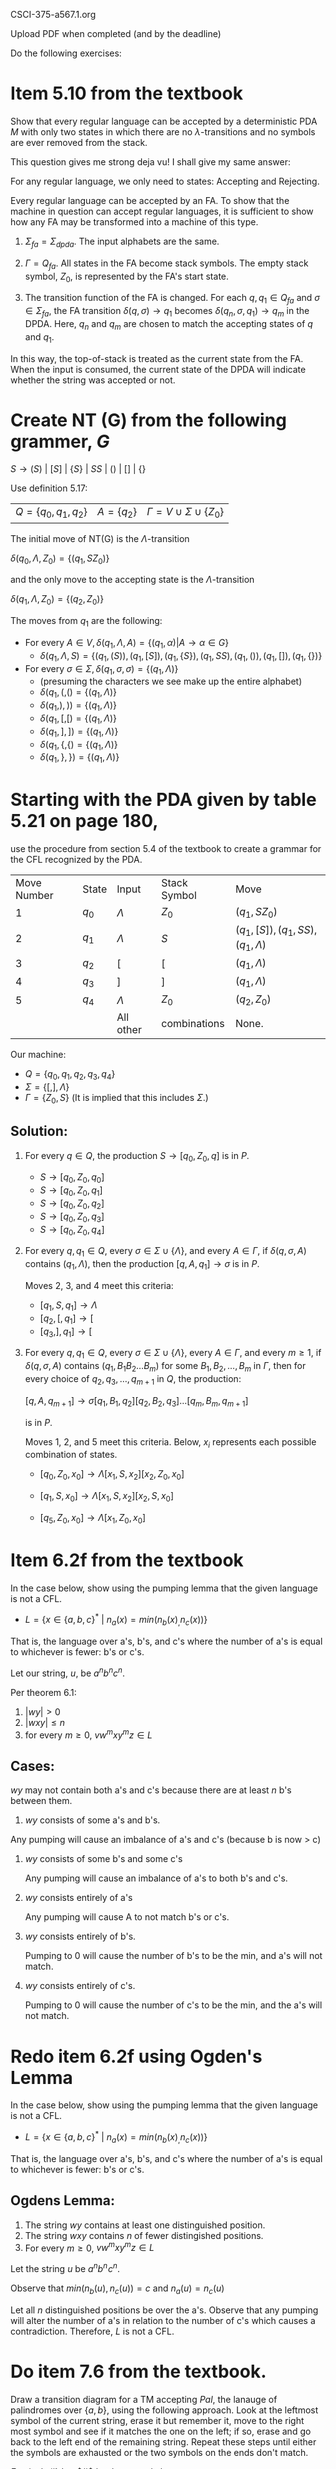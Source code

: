 #+OPTIONS: num:nil toc:1 tasks:t todo:nil
#+STARTUP: nologdone
#+LaTeX_HEADER: \usepackage{tikz}
#+LaTeX_HEADER: \usetikzlibrary{arrows,automata}

CSCI-375-a567.1.org

Upload PDF when completed (and by the deadline)

Do the following exercises:

* Item 5.10 from the textbook
Show that every regular language can be accepted by a deterministic
PDA $M$ with only two states in which there are no
$\lambda$-transitions and no symbols are ever removed from the stack.

This question gives me strong deja vu! I shall give my same answer:

For any regular language, we only need to states: Accepting and Rejecting.

Every regular language can be accepted by an FA. To show that the
machine in question can accept regular languages, it is sufficient to
show how any FA may be transformed into a machine of this type.

1) $\Sigma_{fa} = \Sigma_{dpda}$. The input alphabets are the same. 

2) $\Gamma = Q_{fa}$. All states in the FA become stack symbols. The
   empty stack symbol, $Z_0$, is represented by the FA's start state.

3) The transition function of the FA is changed. For each $q, q_1 \in
   Q_{fa}$ and $\sigma \in \Sigma_{fa}$, the FA transition $\delta(q, \sigma) \rightarrow q_1$
   becomes $\delta(q_n, \sigma, q_1) \rightarrow q_m$ in the
   DPDA. Here, $q_n$ and $q_m$ are chosen to match the accepting states of $q$ and $q_1$.

In this way, the top-of-stack is treated as the current state from the
FA. When the input is consumed, the current state of the DPDA will
indicate whether the string was accepted or not.

* Create NT (G) from the following grammer, $G$ 
$S\rightarrow (S)\ |\ [S]\ |\ \{S\}\ |\ SS\ |\ ()\ |\ []\ |\ \{\}$  

Use definition 5.17:

|$Q = \{q_0, q_1, q_2\}$ | $A = \{q_2\}$ | $\Gamma = V \cup \Sigma \cup \{Z_0\}$ |

The initial move of NT(G) is the $\Lambda$-transition

$\delta(q_0, \Lambda, Z_0) = \{(q_1, SZ_0)\}$

and the only move to the accepting state is the $\Lambda$-transition

$\delta(q_1, \Lambda, Z_0) = \{(q_2, Z_0)\}$

The moves from $q_1$ are the following:
- For every $A \in V, \delta(q_1, \Lambda, A) = \{(q_1, \alpha) | A \rightarrow \alpha \in G\}$
  - $\delta(q_1, \Lambda, S) = \{(q_1,(S)), (q_1,[S]), (q_1,\{S\}), (q_1, SS), (q_1, ()), (q_1, []), (q_1,\{\})\}$
- For every $\sigma \in \Sigma, \delta(q_1, \sigma, \sigma) = \{(q_1, \Lambda)\}$
  - (presuming the characters we see make up the entire alphabet)
  - $\delta(q_1, (, () = \{(q_1, \Lambda)\}$
  - $\delta(q_1, ), )) = \{(q_1, \Lambda)\}$
  - $\delta(q_1, [, [) = \{(q_1, \Lambda)\}$
  - $\delta(q_1, ], ]) = \{(q_1, \Lambda)\}$
  - $\delta(q_1, \{, \{) = \{(q_1, \Lambda)\}$
  - $\delta(q_1, \}, \}) = \{(q_1, \Lambda)\}$
    
* Starting with the PDA given by table 5.21 on page 180, 
use the procedure from section 5.4 of the textbook to create a grammar
for the CFL recognized by the PDA.

| Move Number | State | Input     | Stack Symbol | Move                                    |
|           1 | $q_0$ | $\Lambda$ | $Z_0$        | $(q_1, SZ_0)$                           |
|           2 | $q_1$ | $\Lambda$ | $S$          | $(q_1, [S]), (q_1, SS), (q_1, \Lambda)$ |
|           3 | $q_2$ | [         | $[$          | $(q_1, \Lambda)$                        |
|           4 | $q_3$ | ]         | $]$          | $(q_1, \Lambda)$                        |
|           5 | $q_4$ | $\Lambda$ | $Z_0$        | $(q_2, Z_0)$                            |
|             |       | All other | combinations | None.                                   |

Our machine:
- $Q = \{q_0, q_1, q_2, q_3, q_4\}$
- $\Sigma = \{[, ], \Lambda\}$
- $\Gamma = \{Z_0, S\}$ (It is implied that this includes $\Sigma$.)

** Solution:

1) For every $q \in Q$, the production $S \rightarrow [q_0, Z_0, q]$ is in $P$.

   - $S \rightarrow [q_0, Z_0, q_0]$
   - $S \rightarrow [q_0, Z_0, q_1]$
   - $S \rightarrow [q_0, Z_0, q_2]$
   - $S \rightarrow [q_0, Z_0, q_3]$
   - $S \rightarrow [q_0, Z_0, q_4]$

2) For every $q, q_1 \in Q$, every $\sigma \in \Sigma \cup
   \{\Lambda\}$, and every $A \in \Gamma$, if $\delta(q, \sigma, A)$
   contains $(q_1, \Lambda)$, then the production $[q,A,q_1]
   \rightarrow \sigma$ is in $P$.

   Moves 2, 3, and 4 meet this criteria:
   - $[q_1, S, q_1] \rightarrow \Lambda$
   - $[q_2, [, q_1] \rightarrow [$
   - $[q_3, ], q_1] \rightarrow [$

3) For every $q, q_1 \in Q$, every $\sigma \in \Sigma \cup
   \{\Lambda\}$, every $A \in \Gamma$, and every $m \geq 1$, if
   $\delta(q, \sigma, A)$ contains $(q_1, B_1B_2\dots{}B_m)$ for some
   $B_1,B_2,\dots,B_m$ in $\Gamma$, then for every choice of $q_2,
   q_3,\dots,q_{m+1}$ in $Q$, the production:
  
   $[q, A, q_{m+1}] \rightarrow \sigma[q_1, B_1, q_2][q_2, B_2, q_3]\dots[q_m, B_m, q_{m+1}]$

   is in $P$.

   Moves 1, 2, and 5 meet this criteria. Below, $x_i$ represents each
   possible combination of states.

   - $[q_0, Z_0, x_0] \rightarrow \Lambda[x_1, S, x_2][x_2, Z_0, x_0]$

   - $[q_1, S, x_0] \rightarrow \Lambda[x_1, S, x_2][x_2, S, x_0]$

   - $[q_5, Z_0, x_0] \rightarrow \Lambda[x_1, Z_0, x_0]$

* Item 6.2f from the textbook

In the case below, show using the pumping lemma that the given language is not a CFL.

- $L = \{x \in \{a,b,c\}^*\ |\ n_a(x) = min(n_b(x)_, n_c(x))\}$

That is, the language over a's, b's, and c's where the number of a's
is equal to whichever is fewer: b's or c's.

Let our string, $u$, be $a^{n}b^{n}c^{n}$.

Per theorem 6.1:

1. $|wy| > 0$
2. $|wxy| \leq n$
3. for every $m \geq 0$, $vw^mxy^mz \in L$

** Cases:
$wy$ may not contain both a's and c's because there are at least $n$ b's between them. 

1. $wy$ consists of some a's and b's.

Any pumping will cause an imbalance of a's and c's (because b is now > c)

1. $wy$ consists of some b's and some c's

   Any pumping will cause an imbalance of a's to both b's and c's.

3. $wy$ consists entirely of a's
   
   Any pumping will cause A to not match b's or c's.

4. $wy$ consists entirely of b's.

   Pumping to 0 will cause the number of b's to be the min, and a's will not match.

5. $wy$ consists entirely of c's.

   Pumping to 0 will cause the number of c's to be the min, and the a's will not match.

* Redo item 6.2f using Ogden's Lemma
In the case below, show using the pumping lemma that the given language is not a CFL.

- $L = \{x \in \{a,b,c\}^*\ |\ n_a(x) = min(n_b(x)_, n_c(x))\}$

That is, the language over a's, b's, and c's where the number of a's
is equal to whichever is fewer: b's or c's.

** Ogdens Lemma:

1) The string $wy$ contains at least one distinguished position.
2) The string $wxy$ contains $n$ of fewer distingished positions.
3) For every $m \geq 0$, $vw^mxy^mz \in L$

Let the string $u$ be $a^nb^{n\!}c^n$. 

Observe that $min(n_b(u),n_c(u)) = c$ and $n_a(u) = n_c(u)$

Let all $n$ distinguished positions be over the a's. Observe that any
pumping will alter the number of a's in relation to the number of c's
which causes a contradiction. Therefore, $L$ is not a CFL.

* Do item 7.6 from the textbook.

Draw a transition diagram for a TM accepting $Pal$, the lanauge of
palindromes over $\{a,b\}$, using the following approach. Look at the
leftmost symbol of the current string, erase it but remember it, move
to the right most symbol and see if it matches the one on the left; if
so, erase and go back to the left end of the remaining string. Repeat
these steps until either the symbols are exhausted or the two symbols
on the ends don't match.

$\Gamma = \{a,b,\#\}$ Let $#$ be the erased characters. 

| State     | Next | Reading | Writing | Delta | Comment                                            |
| Q_0       | $Q_1$ | a       | #       | R     |                                                    |
|           | $Q_3$ | b       | #       | R     |                                                    |
|           | $Q_0$ | #       | #       | R     |                                                    |
|           | $H_a$ | \Lambda | \Lambda | S     | We got to the end of the string. Bingo             |
| Q_1       | $Q_1$ | a       | a       | R     | Remember a, move to end of string                  |
|           | $Q_1$ | b       | b       | R     |                                                    |
|           | $Q_1$ | #       | #       | L     | Looking left for that a.                           |
|           | $H_r$ | \Lambda | \Lambda | S     | ran off the string. Not PAL.                       |
| Q_2       | RET  | a       | #       | L     | Found it, go home.                                 |
|           | $H_r$ | b       | b       | S     |                                                    |
|           | $H_r$ | #       | #       | S     |                                                    |
| Q_3       | $Q_3$ | a       | a       | R     | Remember b, move to end of string                  |
|           | $Q_3$ | b       | b       | R     |                                                    |
|           |      | #       | #       | L     | Looking left for that b.                           |
|           | $H_r$ | \Lambda | \Lambda | S     | ran off the string. Not PAL. |
| Q_4       | RET  | b       | #       | L     | Found it, go home.                                 |
|           | $H_r$ | a       | a       | S     |                                                    |
|           | $H_r$ | #       | #       | S     |                                                    |
| Q_5 (RET) | $Q_5$ | a       | a       | L     | Going home                                         |
|           | $Q_5$ | b       | b       | L     |                                                    |
|           | $Q_0$ | #       | #       | R     | Looping                                            |
